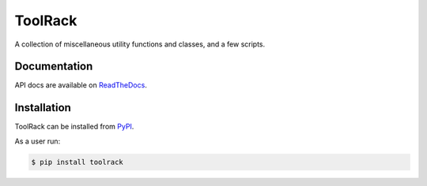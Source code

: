 ToolRack
========

|Latest Version| |Build Status| |Documentation|

A collection of miscellaneous utility functions and classes, and a few scripts.

Documentation
-------------

API docs are available on ReadTheDocs_.


Installation
------------

ToolRack can be installed from PyPI_.

As a user run:

.. code:: bash

  $ pip install toolrack


.. _ReadTheDocs: https://toolrack.readthedocs.io/en/latest/
.. _PyPI: https://pypi.python.org/

.. |Latest Version| image:: https://img.shields.io/pypi/v/toolrack.svg
   :alt: Latest Version
   :target: https://pypi.python.org/pypi/toolrack
.. |Build Status| image:: https://github.com/albertodonato/toolrack/workflows/CI/badge.svg
   :alt: Build Status
   :target: https://github.com/albertodonato/toolrack/actions?query=workflow%3ACI
.. |Documentation| image:: https://readthedocs.org/projects/toolrack/badge/?version=latest
   :alt: Documentation
   :target: https://toolrack.readthedocs.io/en/stable/?badge=latest
